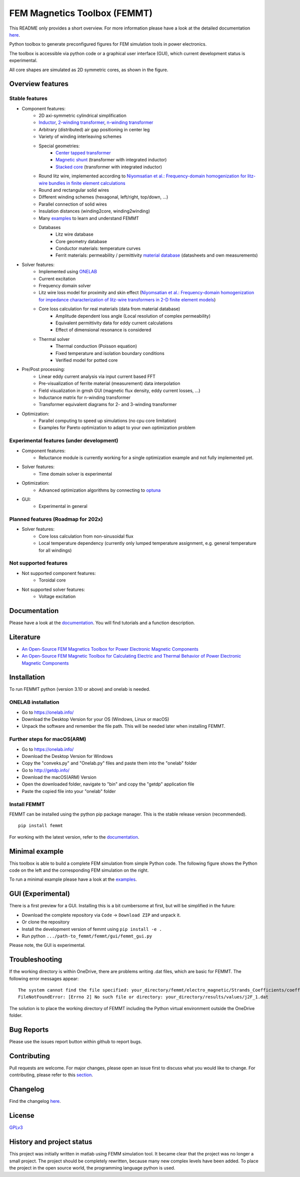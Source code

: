 FEM Magnetics Toolbox (FEMMT)
=============================

This README only provides a short overview. For more information please have a look at the detailed documentation `here <https://upb-lea.github.io/FEM_Magnetics_Toolbox/intro.html>`__.

Python toolbox to generate preconfigured figures for FEM simulation tools in power electronics.

The toolbox is accessible via python code or a graphical user interface
(GUI), which current development status is experimental.

All core shapes are simulated as 2D symmetric cores, as shown in the figure.

|geometry_translated|



Overview features
-------------------

Stable features
~~~~~~~~~~~~~~~~~

* Component features:
    * 2D axi-symmetric cylindrical simplification
    * `Inductor </femmt/examples/basic_inductor.py>`__, `2-winding transformer </femmt/examples/basic_transformer.py>`__, `n-winding transformer </femmt/examples/basic_transformer_6_windings.py>`__
    * Arbitrary (distributed) air gap positioning in center leg
    * Variety of winding interleaving schemes
    * Special geometries:
        * `Center tapped transformer </femmt/examples/basic_transformer_center_tapped.py>`__
        * `Magnetic shunt </femmt/examples/basic_transformer_integrated.py>`__ (transformer with integrated inductor)
        * `Stacked core </femmt/examples/basic_transformer_stacked.py>`__ (transformer with integrated inductor)
    * Round litz wire, implemented according to `Niyomsatian et al.: Frequency-domain homogenization for litz-wire bundles in finite element calculations <https://ieeexplore.ieee.org/document/9007233>`__
    * Round and rectangular solid wires
    * Different winding schemes (hexagonal, left/right, top/down, ...)
    * Parallel connection of solid wires
    * Insulation distances (winding2core, winding2winding)
    * Many `examples </femmt/examples/>`__ to learn and understand FEMMT
    * Databases
         * Litz wire database
         * Core geometry database
         * Conductor materials: temperature curves
         * Ferrit materials: permeability / permittivity `material database <https://github.com/upb-lea/materialdatabase>`__ (datasheets and own measurements)

* Solver features:
    * Implemented using `ONELAB <https://onelab.info/>`__
    * Current excitation
    * Frequency domain solver
    * Litz wire loss model for proximity and skin effect (`Niyomsatian et al.: Frequency-domain homogenization for impedance characterization of litz-wire transformers in 2-D finite element models <https://ieeexplore.ieee.org/document/7695378>`__)
    * Core loss calculation for real materials (data from material database)
        * Amplitude dependent loss angle (Local resolution of complex permeability)
        * Equivalent permittivity data for eddy current calculations
        * Effect of dimensional resonance is considered
    * Thermal solver
        * Thermal conduction (Poisson equation)
        * Fixed temperature and isolation boundary conditions
        * Verified model for potted core

* Pre/Post processing:
    * Linear eddy current analysis via input current based FFT
    * Pre-visualization of ferrite material (measurement) data interpolation
    * Field visualization in gmsh GUI (magnetic flux density, eddy current losses, ...)
    * Inductance matrix for n-winding transformer
    * Transformer equivalent diagrams for 2- and 3-winding transformer

* Optimization:
    * Parallel computing to speed up simulations (no cpu core limitation)
    * Examples for Pareto optimization to adapt to your own optimization problem


Experimental features (under development)
~~~~~~~~~~~~~~~~~~~~~~~~~~~~~~~~~~~~~~~~~

* Component features:
    * Reluctance module is currently working for a single optimization example and not fully implemented yet.
* Solver features:
    * Time domain solver is experimental
* Optimization:
    * Advanced optimization algorithms by connecting to `optuna <https://github.com/optuna/optuna>`__
* GUI:
    * Experimental in general

Planned features (Roadmap for 202x)
~~~~~~~~~~~~~~~~~~~~~~~~~~~~~~~~~~~~~~~~~
* Solver features:
    * Core loss calculation from non-sinusoidal flux
    * Local temperature dependency (currently only lumped temperature assignment, e.g. general temperature for all windings)

Not supported features
~~~~~~~~~~~~~~~~~~~~~~~~~~~~~~~~~~~~~~~~~
* Not supported component features:
    * Toroidal core

* Not supported solver features:
    * Voltage excitation


Documentation
-------------------
Please have a look at the `documentation <https://upb-lea.github.io/FEM_Magnetics_Toolbox/intro.html>`__. You will find tutorials and a function description.

Literature
-------------------

* `An Open-Source FEM Magnetics Toolbox for Power Electronic Magnetic Components <https://ieeexplore.ieee.org/document/9862128>`__

* `An Open-Source FEM Magnetic Toolbox for Calculating Electric and Thermal Behavior of Power Electronic Magnetic Components <https://ieeexplore.ieee.org/document/9907554>`__

Installation
---------------

To run FEMMT python (version 3.10 or above) and onelab is needed.

ONELAB installation
~~~~~~~~~~~~~~~~~~~~~~~

-  Go to https://onelab.info/
-  Download the Desktop Version for your OS (Windows, Linux or macOS)
-  Unpack the software and remember the file path. This will be needed
   later when installing FEMMT.

Further steps for macOS(ARM)
~~~~~~~~~~~~~~~~~~~~~~~~~~~~~~~~~~~~~~~~~~~~~~

-  Go to https://onelab.info/
-  Download the Desktop Version for Windows
-  Copy the "conveks.py" and "Onelab.py" files and paste them into the "onelab" folder
-  Go to http://getdp.info/
-  Download the macOS(ARM) Version
-  Open the downloaded folder, navigate to "bin" and copy the "getdp" application file
-  Paste the copied file into your "onelab" folder

Install FEMMT
~~~~~~~~~~~~~~~~~

FEMMT can be installed using the python pip package manager.
This is the stable release version (recommended).

::

   pip install femmt

For working with the latest version, refer to the `documentation <https://upb-lea.github.io/FEM_Magnetics_Toolbox/intro.html>`__.

Minimal example
------------------

This toolbox is able to build a complete FEM simulation from simple
Python code. The following figure shows the Python code on the left and
the corresponding FEM simulation on the right. |FEMMT_Screenshot|

To run a minimal example please have a look at the `examples </femmt/examples/>`__.

GUI (Experimental)
-------------------

There is a first preview for a GUI. Installing this is a bit cumbersome
at first, but will be simplified in the future:

* Download the complete repository via ``Code`` -> ``Download ZIP`` and unpack it.
* Or clone the repository
* Install the development version of femmt using ``pip install -e .``
* Run python ``.../path-to_femmt/femmt/gui/femmt_gui.py``

Please note, the GUI is experimental.

|femmt_gui_definition|

Troubleshooting
-------------------
If the working directory is within OneDrive, there are problems writing .dat files, which are basic for FEMMT. The following error messages appear:

::

    The system cannot find the file specified: your_directory/femmt/electro_magnetic/Strands_Coefficients/coeff/pB_RS_la0.6_4layer.dat
    FileNotFoundError: [Errno 2] No such file or directory: your_directory/results/values/j2F_1.dat



The solution is to place the working directory of FEMMT including the Python virtual environment outside the OneDrive folder.



Bug Reports
--------------

Please use the issues report button within github to report bugs.

Contributing
---------------

Pull requests are welcome. For major changes, please open an issue first
to discuss what you would like to change. For contributing, please refer
to this `section <Contributing.rst>`__.

Changelog
------------

Find the changelog `here <CHANGELOG.md>`__.

License
----------

`GPLv3 <https://choosealicense.com/licenses/gpl-3.0/>`__

History and project status
------------------------------

This project was initially written in matlab using FEMM simulation tool.
It became clear that the project was no longer a small project. The
project should be completely rewritten, because many new complex levels
have been added. To place the project in the open source world, the
programming language python is used.

.. |geometry_translated| image:: docs/images/geometry_translated.png
.. |FEMMT_Screenshot| image:: docs/images/FEMMT_Screenshot.png
.. |femmt_gui_definition| image:: docs/images/femmt_gui_definition.png
.. |counting_arrow_system| image:: docs/images/counting_arrow_system.png

